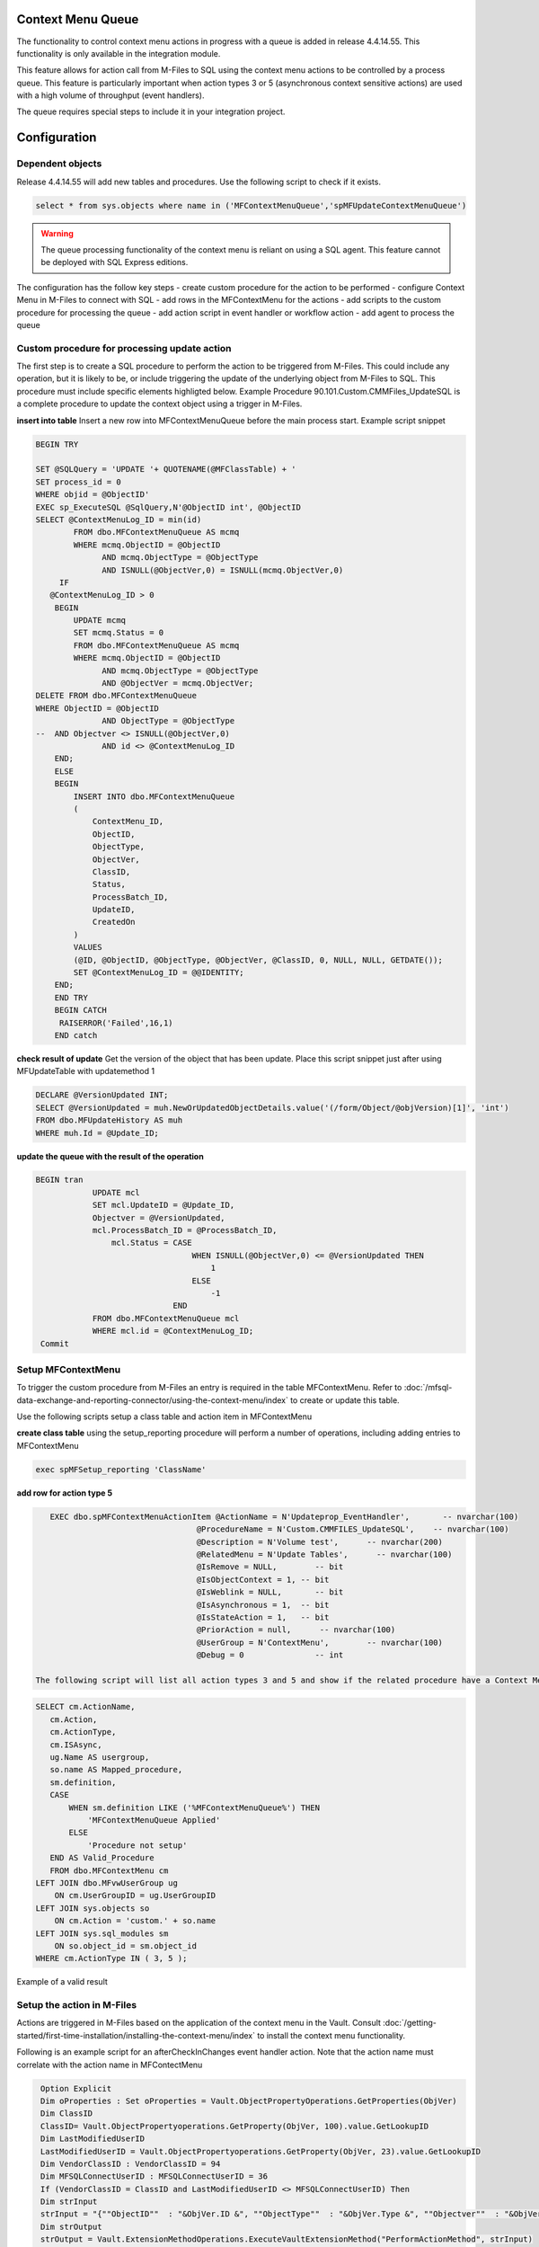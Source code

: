 Context Menu Queue
------------------

The functionality to control context menu actions in progress with a queue is added in release 4.4.14.55. This functionality is only available in the integration module.

This feature allows for action call from M-Files to SQL using the context menu actions to be controlled by a process queue.  This feature is particularly important when action types 3 or 5 (asynchronous context sensitive actions) are used with a high volume of throughput (event handlers).

The queue requires special steps to include it in your integration project.

Configuration
-------------

Dependent objects
~~~~~~~~~~~~~~~~~

Release 4.4.14.55 will add new tables and procedures. Use the following script to check if it exists.

.. code:: sql

    select * from sys.objects where name in ('MFContextMenuQueue','spMFUpdateContextMenuQueue')

.. warning::
    The queue processing functionality of the context menu is reliant on using a SQL agent. This feature cannot be deployed with SQL Express editions.

The configuration has the follow key steps
-  create custom procedure for the action to be performed
-  configure Context Menu in M-Files to connect with SQL
-  add rows in the MFContextMenu for the actions
-  add scripts to the custom procedure for processing the queue
-  add action script in event handler or workflow action
-  add agent to process the queue 

Custom procedure for processing update action
~~~~~~~~~~~~~~~~~~~~~~~~~~~~~~~~~~~~~~~~~~~~~

The first step is to create a SQL procedure to perform the action to be triggered from M-Files. This could include any operation, but it is likely to be, or include triggering the update of the underlying object from M-Files to SQL. This procedure must include specific elements highligted below.  Example Procedure 90.101.Custom.CMMFiles_UpdateSQL is a complete procedure to update the context object using a trigger in M-Files.

**insert into table**
Insert a new row into MFContextMenuQueue before the main process start. Example script snippet

.. code:: sql

    BEGIN TRY

    SET @SQLQuery = 'UPDATE '+ QUOTENAME(@MFClassTable) + '
    SET process_id = 0
    WHERE objid = @ObjectID'
    EXEC sp_ExecuteSQL @SqlQuery,N'@ObjectID int', @ObjectID
    SELECT @ContextMenuLog_ID = min(id)
            FROM dbo.MFContextMenuQueue AS mcmq
            WHERE mcmq.ObjectID = @ObjectID
                  AND mcmq.ObjectType = @ObjectType
                  AND ISNULL(@ObjectVer,0) = ISNULL(mcmq.ObjectVer,0)
         IF
       @ContextMenuLog_ID > 0
        BEGIN
            UPDATE mcmq
            SET mcmq.Status = 0
            FROM dbo.MFContextMenuQueue AS mcmq
            WHERE mcmq.ObjectID = @ObjectID
                  AND mcmq.ObjectType = @ObjectType
                  AND @ObjectVer = mcmq.ObjectVer;
    DELETE FROM dbo.MFContextMenuQueue
    WHERE ObjectID = @ObjectID
                  AND ObjectType = @ObjectType
    --  AND Objectver <> ISNULL(@ObjectVer,0)
                  AND id <> @ContextMenuLog_ID		
        END;
        ELSE
        BEGIN
            INSERT INTO dbo.MFContextMenuQueue
            (
                ContextMenu_ID,
                ObjectID,
                ObjectType,
                ObjectVer,
                ClassID,
                Status,
                ProcessBatch_ID,
                UpdateID,
                CreatedOn
            )
            VALUES
            (@ID, @ObjectID, @ObjectType, @ObjectVer, @ClassID, 0, NULL, NULL, GETDATE());
            SET @ContextMenuLog_ID = @@IDENTITY;
        END;
        END TRY
        BEGIN CATCH
         RAISERROR('Failed',16,1)
        END catch


**check result of update**
Get the version of the object that has been update.  Place this script snippet just after using MFUpdateTable with updatemethod 1

.. code:: sql

    DECLARE @VersionUpdated INT;
    SELECT @VersionUpdated = muh.NewOrUpdatedObjectDetails.value('(/form/Object/@objVersion)[1]', 'int')
    FROM dbo.MFUpdateHistory AS muh
    WHERE muh.Id = @Update_ID;

**update the queue with the result of the operation**

.. code:: sql

    BEGIN tran
                UPDATE mcl
                SET mcl.UpdateID = @Update_ID,
                Objectver = @VersionUpdated,
                mcl.ProcessBatch_ID = @ProcessBatch_ID,
                    mcl.Status = CASE
                                     WHEN ISNULL(@ObjectVer,0) <= @VersionUpdated THEN
                                         1
                                     ELSE
                                         -1
                                 END
                FROM dbo.MFContextMenuQueue mcl
                WHERE mcl.id = @ContextMenuLog_ID;
     Commit

Setup MFContextMenu
~~~~~~~~~~~~~~~~~~~

To trigger the custom procedure from M-Files an entry is required in the table MFContextMenu. Refer to :doc:`/mfsql-data-exchange-and-reporting-connector/using-the-context-menu/index` to create or update this table.

Use the following scripts setup a class table and action item in MFContextMenu

**create class table**
using the setup_reporting procedure will perform a number of operations, including adding entries to MFContextMenu

.. code:: sql

    exec spMFSetup_reporting 'ClassName'

**add row for action type 5**

.. code:: sql

    EXEC dbo.spMFContextMenuActionItem @ActionName = N'Updateprop_EventHandler',       -- nvarchar(100)
                                   @ProcedureName = N'Custom.CMMFILES_UpdateSQL',    -- nvarchar(100)
                                   @Description = N'Volume test',      -- nvarchar(200)
                                   @RelatedMenu = N'Update Tables',      -- nvarchar(100)
                                   @IsRemove = NULL,        -- bit
                                   @IsObjectContext = 1, -- bit
                                   @IsWeblink = NULL,       -- bit
                                   @IsAsynchronous = 1,  -- bit
                                   @IsStateAction = 1,   -- bit
                                   @PriorAction = null,      -- nvarchar(100)
                                   @UserGroup = N'ContextMenu',        -- nvarchar(100)
                                   @Debug = 0               -- int

 The following script will list all action types 3 and 5 and show if the related procedure have a Context Menu Queue component.
 
.. code:: sql

    SELECT cm.ActionName,
       cm.Action,
       cm.ActionType,
       cm.ISAsync,
       ug.Name AS usergroup,
       so.name AS Mapped_procedure,
       sm.definition,
       CASE
           WHEN sm.definition LIKE ('%MFContextMenuQueue%') THEN
               'MFContextMenuQueue Applied'
           ELSE
               'Procedure not setup'
       END AS Valid_Procedure
       FROM dbo.MFContextMenu cm
    LEFT JOIN dbo.MFvwUserGroup ug
        ON cm.UserGroupID = ug.UserGroupID
    LEFT JOIN sys.objects so
        ON cm.Action = 'custom.' + so.name
    LEFT JOIN sys.sql_modules sm
        ON so.object_id = sm.object_id
    WHERE cm.ActionType IN ( 3, 5 );

|image0|
Example of a valid result

Setup the action in M-Files
~~~~~~~~~~~~~~~~~~~~~~~~~~~

Actions are triggered in M-Files based on the application of the context menu in the Vault.  Consult :doc:`/getting-started/first-time-installation/installing-the-context-menu/index` to install the context menu functionality.

Following is an example script for an afterCheckInChanges event handler action. Note that the action name must correlate with the action name in MFContectMenu

.. code:: vbscript

    Option Explicit
    Dim oProperties : Set oProperties = Vault.ObjectPropertyOperations.GetProperties(ObjVer)
    Dim ClassID
    ClassID= Vault.ObjectPropertyoperations.GetProperty(ObjVer, 100).value.GetLookupID
    Dim LastModifiedUserID
    LastModifiedUserID = Vault.ObjectPropertyoperations.GetProperty(ObjVer, 23).value.GetLookupID
    Dim VendorClassID : VendorClassID = 94
    Dim MFSQLConnectUserID : MFSQLConnectUserID = 36
    If (VendorClassID = ClassID and LastModifiedUserID <> MFSQLConnectUserID) Then
    Dim strInput
    strInput = "{""ObjectID""  : "&ObjVer.ID &", ""ObjectType""  : "&ObjVer.Type &", ""Objectver""  : "&ObjVer.Version&",""ClassID""  : "&ClassID&", ""ActionName""  : ""Updateprop_EventHandler"", ""ActionTypeID"": ""5""}"
    Dim strOutput
    strOutput = Vault.ExtensionMethodOperations.ExecuteVaultExtensionMethod("PerformActionMethod", strInput)
   'Err.Raise MfScriptCancel, strOutput
    End If

Event handlers
~~~~~~~~~~~~~~

Use the AfterCheckinChanges event handler for the updating SQL from M-Files. A separate event handler - AfterCreateNewObject - must be used to catch the creation of new objects if required.  The same procedure can be applied for creation events.

To capture delete object events the event handler - AfterDeletedObject - must be used.  Example 90.107.custom.CMMFiles_Deleted.sql is an example of the procedure to be implemented for Deletions. 

Adding SQL Agent
~~~~~~~~~~~~~~~~

The final step of the configation is to setup an agent that can trigger the spMFUpdateContextMenuQueue procedure.  This procedure will check for any unprocessed items in the queue and process all the open items.  The frequency of the updates should be considered in the light of the type of operation that is being supported, but is quite feasible to be set to 1 minute intervals.  Be aware that this could have a performance impact. 

Consider having a control procedure to start and stop the agent to avoid it running in the background if updates using the event handler is only occasaional.

Sample code for the step in the SQL agent is below

.. code:: sql

    Declare @id int
    SELECT TOP 1 @id=id FROM MFContextMenuQueue WHERE Status <> 1
    IF @ID > 0
    BEGIN
    EXEC dbo.spMFUpdateContextMenuQueue @id
    END

Testing
-------
On the completion of the configuration, test the setup by making a change to the class object.

MFContectMenuQueue should show the result

.. code:: sql

    SELECT * FROM dbo.MFContextMenuQueue AS mcmq

|image1|

The status = 1 in the above example implies that the record was that the version of the object in M-Files after checkin is the same as the version of the object in the class table after update.

Status 0 implies that the action has been received from M-Files but no processing took place.
Status -1 implies that the action has been received from M-Files but after processing, the versions are different.

The following script will show the results for updating a specific property from the underlying log tables.  Note that the propval in this example will report the 8th property in the XML record.  The next script will highlight how to get the row number of the property

.. code:: sql

    SELECT pb.CreatedOnUTC,
       pb.Status,
       pb.LogText,
       pbd.ColumnValue,
       uh.Id,
       uh.ObjectVerDetails.value('(/form/objVers/@objectID)[1]', 'varchar(100)') AS objid,
       uh.ObjectVerDetails.value('(/form/objVers/@version)[1]', 'varchar(100)') AS version,
       uh.NewOrUpdatedObjectDetails.value('(/form/Object/properties/@propertyValue)[8]', 'varchar(100)') AS propval
    FROM dbo.MFProcessBatch pb
    INNER JOIN dbo.MFProcessBatchDetail pbd
        ON pb.ProcessBatch_ID = pbd.ProcessBatch_ID
    LEFT JOIN dbo.MFUpdateHistory uh
        ON uh.Id = pbd.Update_ID
    WHERE pbd.ColumnName = 'NewOrUpdatedObjectDetails' AND  uh.ObjectVerDetails.value('(/form/objVers/@objectID)[1]', 'varchar(100)') = 578

The image show all the instances where the specific object has been processed and the property value and version for the specific update.
|image2|

The following script wlll allow you to identify the row number of the property being monitored (as in row 8 in the above example.) Inspect the xml record for one of the updates that has taken place.

.. code:: sql

    SELECT NewOrUpdatedObjectDetails
    FROM dbo.MFUpdateHistory uh 
    WHERE uh.id =1247 

|image3|

Alternatively use a script to list the properties in sequence.

.. code:: sql

    DECLARE @props XML
    DECLARE @Hdoc INT
    SELECT @props =NewOrUpdatedObjectDetails
    FROM dbo.MFUpdateHistory uh 
    WHERE uh.id =1247
    EXEC sp_xml_preparedocument @hdoc OUTPUT ,@props
    SelECT * FROM OPENXML(  @hdoc ,'/form/Object/properties',1)
    WITH
    (propertyId INT, dataType VARCHAR(100), propertyValue VARCHAR(100))
    EXEC sp_xml_removedocument @Hdoc

Troubleshooting
---------------

**no entry in MFContextMenuQueue**

-  check that the correct actionname is included in the event handler script
-  validate that the insert statement has been included in the custom procedure
-  check MFContextMenu table to validate that the event is reaching SQL

**nothing is reaching SQL**

-  check cross referencing of MFContextMenu with the event handler scripts and the SQL procedure
-  check connnection in the M-Files Configurator

**the queue is not being processed**

-  check that the agent is running

**deletions are not being processed**

-  validate the separate event handler, custom procedure and entry in MFContextMenu

**created objects is not being processed**

-  a sepearate event handler must point to the same procedure and MFcontextMenu item as the update procedure

|image4|

.. |image0| image:: image0.png
.. |image1| image:: image1.png
.. |image2| image:: image2.png
.. |image3| image:: image3.png
.. |image4| image:: image4.png

